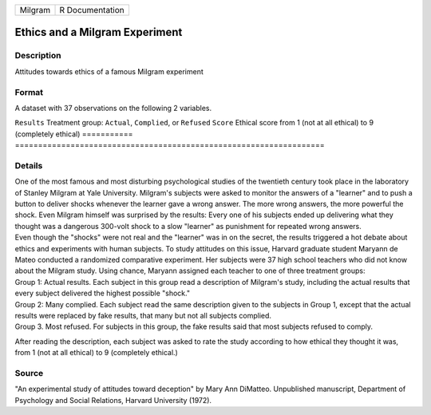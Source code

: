 ======= ===============
Milgram R Documentation
======= ===============

Ethics and a Milgram Experiment
-------------------------------

Description
~~~~~~~~~~~

Attitudes towards ethics of a famous Milgram experiment

Format
~~~~~~

A dataset with 37 observations on the following 2 variables.

===========
===================================================================
``Results`` Treatment group: ``Actual``, ``Complied``, or ``Refused``
``Score``   Ethical score from 1 (not at all ethical) to 9 (completely ethical)
\          
===========
===================================================================

Details
~~~~~~~

| One of the most famous and most disturbing psychological studies of
  the twentieth century took place in the laboratory of Stanley Milgram
  at Yale University. Milgram's subjects were asked to monitor the
  answers of a "learner" and to push a button to deliver shocks whenever
  the learner gave a wrong answer. The more wrong answers, the more
  powerful the shock. Even Milgram himself was surprised by the results:
  Every one of his subjects ended up delivering what they thought was a
  dangerous 300-volt shock to a slow "learner" as punishment for
  repeated wrong answers.

| Even though the "shocks" were not real and the "learner" was in on the
  secret, the results triggered a hot debate about ethics and
  experiments with human subjects. To study attitudes on this issue,
  Harvard graduate student Maryann de Mateo conducted a randomized
  comparative experiment. Her subjects were 37 high school teachers who
  did not know about the Milgram study. Using chance, Maryann assigned
  each teacher to one of three treatment groups:

| Group 1: Actual results. Each subject in this group read a description
  of Milgram's study, including the actual results that every subject
  delivered the highest possible "shock."

| Group 2: Many complied. Each subject read the same description given
  to the subjects in Group 1, except that the actual results were
  replaced by fake results, that many but not all subjects complied.

| Group 3. Most refused. For subjects in this group, the fake results
  said that most subjects refused to comply.

After reading the description, each subject was asked to rate the study
according to how ethical they thought it was, from 1 (not at all
ethical) to 9 (completely ethical.)

Source
~~~~~~

"An experimental study of attitudes toward deception" by Mary Ann
DiMatteo. Unpublished manuscript, Department of Psychology and Social
Relations, Harvard University (1972).
